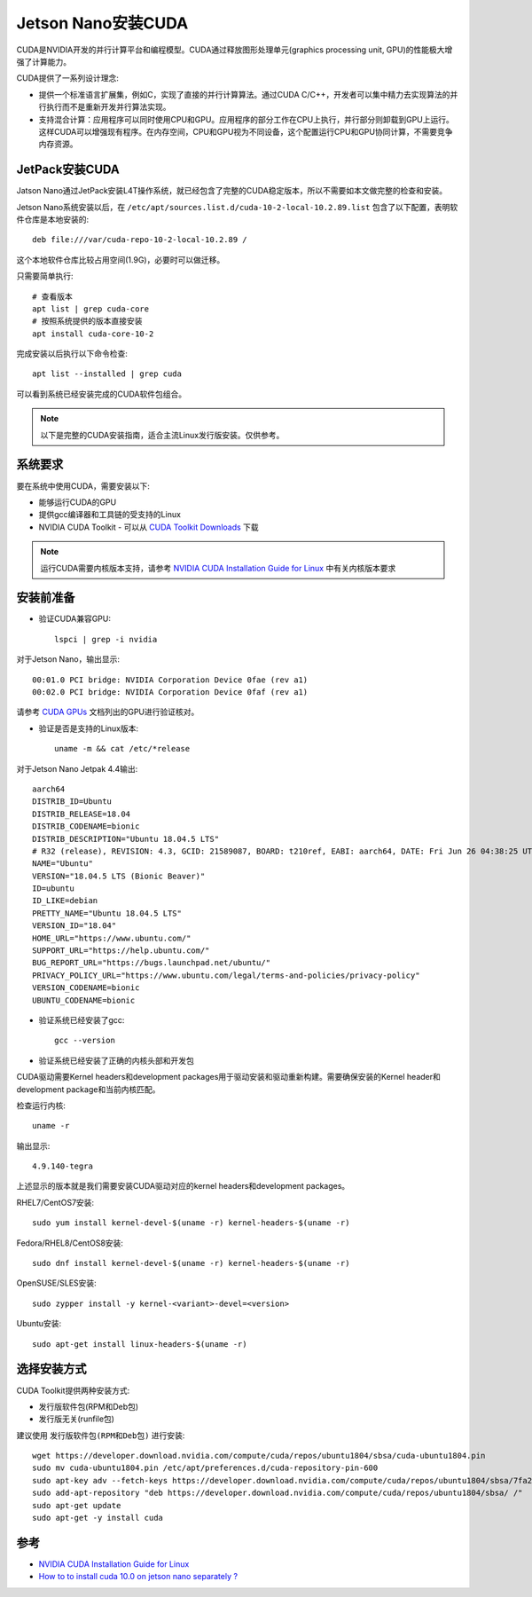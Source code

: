 .. _jetson_cuda:

===================
Jetson Nano安装CUDA
===================

CUDA是NVIDIA开发的并行计算平台和编程模型。CUDA通过释放图形处理单元(graphics processing unit, GPU)的性能极大增强了计算能力。

CUDA提供了一系列设计理念:

- 提供一个标准语言扩展集，例如C，实现了直接的并行计算算法。通过CUDA C/C++，开发者可以集中精力去实现算法的并行执行而不是重新开发并行算法实现。
- 支持混合计算：应用程序可以同时使用CPU和GPU。应用程序的部分工作在CPU上执行，并行部分则卸载到GPU上运行。这样CUDA可以增强现有程序。在内存空间，CPU和GPU视为不同设备，这个配置运行CPU和GPU协同计算，不需要竞争内存资源。

JetPack安装CUDA
==================

Jatson Nano通过JetPack安装L4T操作系统，就已经包含了完整的CUDA稳定版本，所以不需要如本文做完整的检查和安装。

Jetson Nano系统安装以后，在 ``/etc/apt/sources.list.d/cuda-10-2-local-10.2.89.list`` 包含了以下配置，表明软件仓库是本地安装的::

   deb file:///var/cuda-repo-10-2-local-10.2.89 /

这个本地软件仓库比较占用空间(1.9G)，必要时可以做迁移。

只需要简单执行::

   # 查看版本
   apt list | grep cuda-core
   # 按照系统提供的版本直接安装
   apt install cuda-core-10-2

完成安装以后执行以下命令检查::

   apt list --installed | grep cuda

可以看到系统已经安装完成的CUDA软件包组合。

.. note::

   以下是完整的CUDA安装指南，适合主流Linux发行版安装。仅供参考。

系统要求
=========

要在系统中使用CUDA，需要安装以下:

- 能够运行CUDA的GPU
- 提供gcc编译器和工具链的受支持的Linux
- NVIDIA CUDA Toolkit - 可以从 `CUDA Toolkit Downloads <https://developer.nvidia.com/cuda-downloads>`_ 下载

.. note::

   运行CUDA需要内核版本支持，请参考 `NVIDIA CUDA Installation Guide for Linux <https://docs.nvidia.com/cuda/cuda-installation-guide-linux/index.html>`_ 中有关内核版本要求

安装前准备
===========

- 验证CUDA兼容GPU::

   lspci | grep -i nvidia

对于Jetson Nano，输出显示::

   00:01.0 PCI bridge: NVIDIA Corporation Device 0fae (rev a1)
   00:02.0 PCI bridge: NVIDIA Corporation Device 0faf (rev a1)

请参考 `CUDA GPUs <https://developer.nvidia.com/cuda-gpus>`_ 文档列出的GPU进行验证核对。

- 验证是否是支持的Linux版本::

   uname -m && cat /etc/*release

对于Jetson Nano Jetpak 4.4输出::

   aarch64
   DISTRIB_ID=Ubuntu
   DISTRIB_RELEASE=18.04
   DISTRIB_CODENAME=bionic
   DISTRIB_DESCRIPTION="Ubuntu 18.04.5 LTS"
   # R32 (release), REVISION: 4.3, GCID: 21589087, BOARD: t210ref, EABI: aarch64, DATE: Fri Jun 26 04:38:25 UTC 2020
   NAME="Ubuntu"
   VERSION="18.04.5 LTS (Bionic Beaver)"
   ID=ubuntu
   ID_LIKE=debian
   PRETTY_NAME="Ubuntu 18.04.5 LTS"
   VERSION_ID="18.04"
   HOME_URL="https://www.ubuntu.com/"
   SUPPORT_URL="https://help.ubuntu.com/"
   BUG_REPORT_URL="https://bugs.launchpad.net/ubuntu/"
   PRIVACY_POLICY_URL="https://www.ubuntu.com/legal/terms-and-policies/privacy-policy"
   VERSION_CODENAME=bionic
   UBUNTU_CODENAME=bionic

- 验证系统已经安装了gcc::

   gcc --version

- 验证系统已经安装了正确的内核头部和开发包

CUDA驱动需要Kernel headers和development packages用于驱动安装和驱动重新构建。需要确保安装的Kernel header和development package和当前内核匹配。

检查运行内核::

   uname -r

输出显示::

   4.9.140-tegra

上述显示的版本就是我们需要安装CUDA驱动对应的kernel headers和development packages。

RHEL7/CentOS7安装::

   sudo yum install kernel-devel-$(uname -r) kernel-headers-$(uname -r)

Fedora/RHEL8/CentOS8安装::

   sudo dnf install kernel-devel-$(uname -r) kernel-headers-$(uname -r)

OpenSUSE/SLES安装::

   sudo zypper install -y kernel-<variant>-devel=<version>

Ubuntu安装::

   sudo apt-get install linux-headers-$(uname -r)

选择安装方式
===============

CUDA Toolkit提供两种安装方式:

- 发行版软件包(RPM和Deb包)
- 发行版无关(runfile包)

建议使用 ``发行版软件包(RPM和Deb包)`` 进行安装::

   wget https://developer.download.nvidia.com/compute/cuda/repos/ubuntu1804/sbsa/cuda-ubuntu1804.pin
   sudo mv cuda-ubuntu1804.pin /etc/apt/preferences.d/cuda-repository-pin-600
   sudo apt-key adv --fetch-keys https://developer.download.nvidia.com/compute/cuda/repos/ubuntu1804/sbsa/7fa2af80.pub
   sudo add-apt-repository "deb https://developer.download.nvidia.com/compute/cuda/repos/ubuntu1804/sbsa/ /"
   sudo apt-get update
   sudo apt-get -y install cuda


参考
=====

- `NVIDIA CUDA Installation Guide for Linux <https://docs.nvidia.com/cuda/cuda-installation-guide-linux/index.html>`_
- `How to to install cuda 10.0 on jetson nano separately ? <https://forums.developer.nvidia.com/t/how-to-to-install-cuda-10-0-on-jetson-nano-separately/82405>`_
